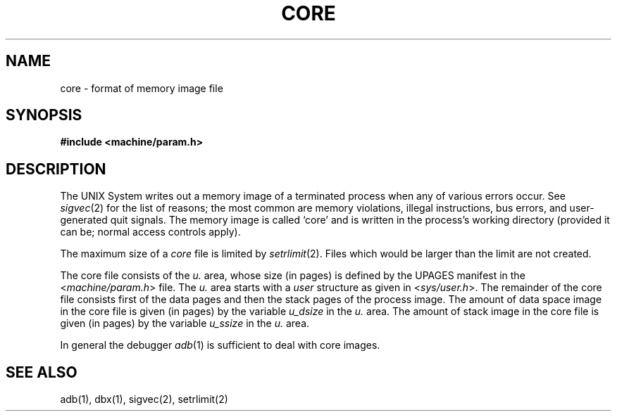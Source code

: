 .\" Copyright (c) 1980 Regents of the University of California.
.\" All rights reserved.  The Berkeley software License Agreement
.\" specifies the terms and conditions for redistribution.
.\"
.\"	@(#)core.5	5.1 (Berkeley) 5/15/85
.\"
.TH CORE 5  "27 July 1983"
.UC 4
.SH NAME
core \- format of memory image file
.SH SYNOPSIS
.B #include <machine/param.h>
.SH DESCRIPTION
The UNIX System writes out a memory image of a terminated
process when any of various errors occur.  See
.IR sigvec (2)
for the list of reasons; the most common are memory violations, illegal
instructions, bus errors, and user-generated quit signals.
The memory image is called `core' and is written in the process's
working directory (provided it can be; normal access controls apply).
.PP
The maximum size of a
.I core
file is limited by
.IR setrlimit (2).
Files which would be larger than the limit are not created.
.PP
The core file consists of the
.I u.
area, whose size (in pages) is
defined by the UPAGES manifest in the
.RI < machine/param.h >
file.  The 
.I u.
area starts with a 
.I user
structure as given in
.RI < sys/user.h >.
The remainder of the core file consists first of the data pages and then
the stack pages of the process image.
The amount of data space image in the core file is given (in pages) by the
variable
.I u_dsize
in the
.I u.
area.
The amount of stack image in the core file is given (in pages) by the
variable 
.I u_ssize
in the 
.I u.
area.
.PP
In general the debugger
.IR adb (1)
is sufficient to deal with core images.
.SH "SEE ALSO"
adb(1), dbx(1), sigvec(2), setrlimit(2)
